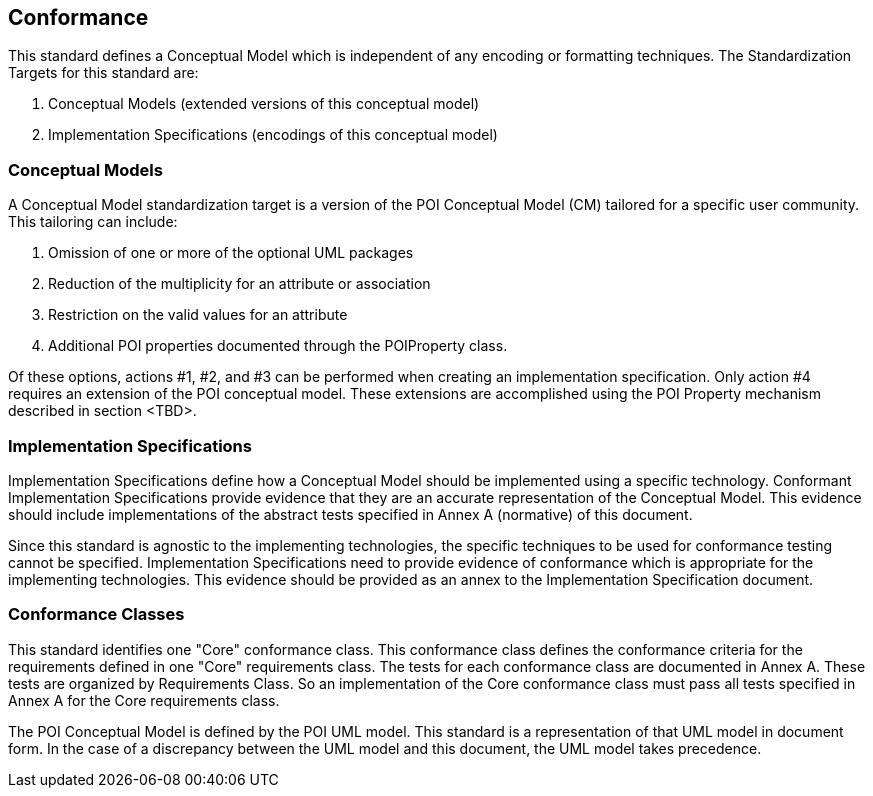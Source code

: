 [[conformance-section]]
== Conformance

This standard defines a Conceptual Model which is independent of any encoding or formatting techniques. The Standardization Targets for this standard are:

. Conceptual Models (extended versions of this conceptual model)
. Implementation Specifications (encodings of this conceptual model)

=== Conceptual Models

A Conceptual Model standardization target is a version of the POI Conceptual Model (CM) tailored for a specific user community. This tailoring can include:

. Omission of one or more of the optional UML packages
. Reduction of the multiplicity for an attribute or association
. Restriction on the valid values for an attribute
. Additional POI properties documented through the POIProperty class.

Of these options, actions #1, #2, and #3 can be performed when creating an implementation specification. Only action #4 requires an extension of the POI conceptual model. These extensions are accomplished using the POI Property mechanism described in section <TBD>.

=== Implementation Specifications

Implementation Specifications define how a Conceptual Model should be implemented using a specific technology. Conformant Implementation Specifications provide evidence that they are an accurate representation of the Conceptual Model. This evidence should include implementations of the abstract tests specified in Annex A (normative) of this document. 

Since this standard is agnostic to the implementing technologies, the specific techniques to be used for conformance testing cannot be specified. Implementation Specifications need to provide evidence of conformance which is appropriate for the implementing technologies. This evidence should be provided as an annex to the Implementation Specification document.

=== Conformance Classes

This standard identifies one "Core" conformance class. This conformance class defines the conformance criteria for the requirements defined in one "Core" requirements class. The tests for each conformance class are documented in Annex A. These tests are organized by Requirements Class. So an implementation of the Core conformance class must pass all tests specified in Annex A for the Core requirements class.

The POI Conceptual Model is defined by the POI UML model. This standard is a representation of that UML model in document form. In the case of a discrepancy between the UML model and this document, the UML model takes precedence.